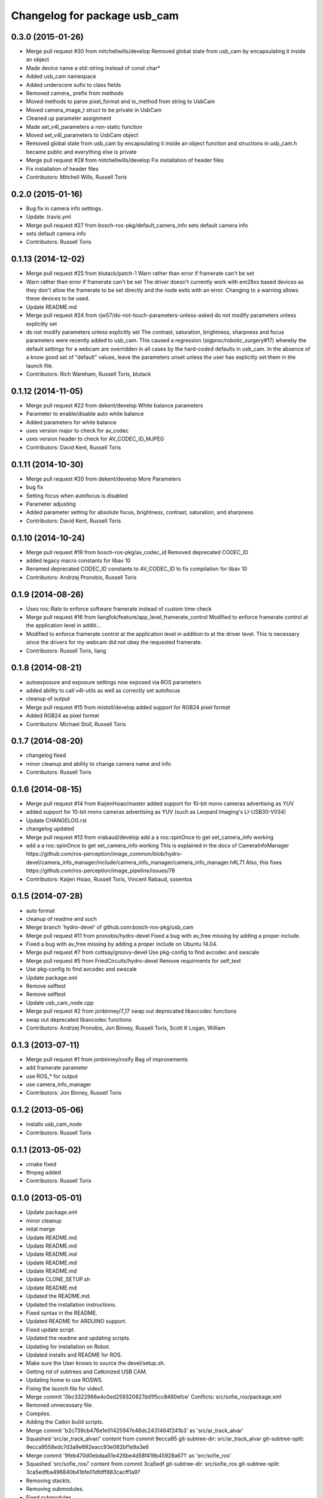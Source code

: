 ^^^^^^^^^^^^^^^^^^^^^^^^^^^^^
Changelog for package usb_cam
^^^^^^^^^^^^^^^^^^^^^^^^^^^^^

0.3.0 (2015-01-26)
------------------
* Merge pull request #30 from mitchellwills/develop
  Removed global state from usb_cam by encapsulating it inside an object
* Made device name a std::string instead of const char*
* Added usb_cam namespace
* Added underscore sufix to class fields
* Removed camera_ prefix from methods
* Moved methods to parse pixel_format and io_method from string to UsbCam
* Moved camera_image_t struct to be private in UsbCam
* Cleaned up parameter assignment
* Made set_v4l_parameters a non-static function
* Moved set_v4l_parameters to UsbCam object
* Removed global state from usb_cam by encapsulating it inside an object
  function and structions in usb_cam.h became public and everything else is private
* Merge pull request #28 from mitchellwills/develop
  Fix installation of header files
* Fix installation of header files
* Contributors: Mitchell Wills, Russell Toris

0.2.0 (2015-01-16)
------------------
* Bug fix in camera info settings.
* Update .travis.yml
* Merge pull request #27 from bosch-ros-pkg/default_camera_info
  sets default camera info
* sets default camera info
* Contributors: Russell Toris

0.1.13 (2014-12-02)
-------------------
* Merge pull request #25 from blutack/patch-1
  Warn rather than error if framerate can't be set
* Warn rather than error if framerate can't be set
  The driver doesn't currently work with em28xx based devices as they don't allow the framerate to be set directly and the node exits with an error. Changing to a warning allows these devices to be used.
* Update README.md
* Merge pull request #24 from rjw57/do-not-touch-parameters-unless-asked
  do not modify parameters unless explicitly set
* do not modify parameters unless explicitly set
  The contrast, saturation, brightness, sharpness and focus parameters
  were recently added to usb_cam. This caused a regression
  (sigproc/robotic_surgery#17) whereby the default settings for a webcam
  are overridden in all cases by the hard-coded defaults in usb_cam.
  In the absence of a know good set of "default" values, leave the
  parameters unset unless the user has explicitly set them in the launch
  file.
* Contributors: Rich Wareham, Russell Toris, blutack

0.1.12 (2014-11-05)
-------------------
* Merge pull request #22 from dekent/develop
  White balance parameters
* Parameter to enable/disable auto white balance
* Added parameters for white balance
* uses version major to check for av_codec
* uses version header to check for AV_CODEC_ID_MJPEG
* Contributors: David Kent, Russell Toris

0.1.11 (2014-10-30)
-------------------
* Merge pull request #20 from dekent/develop
  More Parameters
* bug fix
* Setting focus when autofocus is disabled
* Parameter adjusting
* Added parameter setting for absolute focus, brightness, contrast, saturation, and sharpness
* Contributors: David Kent, Russell Toris

0.1.10 (2014-10-24)
-------------------
* Merge pull request #19 from bosch-ros-pkg/av_codec_id
  Removed deprecated CODEC_ID
* added legacy macro constants for libav 10
* Renamed deprecated CODEC_ID constants to AV_CODEC_ID to fix compilation for libav 10
* Contributors: Andrzej Pronobis, Russell Toris

0.1.9 (2014-08-26)
------------------
* Uses ros::Rate to enforce software framerate instead of custom time check
* Merge pull request #16 from liangfok/feature/app_level_framerate_control
  Modified to enforce framerate control at the application level in additi...
* Modified to enforce framerate control at the application level in addition to at the driver level.  This is necessary since the drivers for my webcam did not obey the requested framerate.
* Contributors: Russell Toris, liang

0.1.8 (2014-08-21)
------------------
* autoexposure and exposure settings now exposed via ROS parameters
* added ability to call v4l-utils as well as correctly set autofocus
* cleanup of output
* Merge pull request #15 from mistoll/develop
  added support for RGB24 pixel format
* Added RGB24 as pixel format
* Contributors: Michael Stoll, Russell Toris

0.1.7 (2014-08-20)
------------------
* changelog fixed
* minor cleanup and ability to change camera name and info
* Contributors: Russell Toris

0.1.6 (2014-08-15)
------------------
* Merge pull request #14 from KaijenHsiao/master
  added support for 10-bit mono cameras advertising as YUV
* added support for 10-bit mono cameras advertising as YUV (such as Leopard Imaging's LI-USB30-V034)
* Update CHANGELOG.rst
* changelog updated
* Merge pull request #13 from vrabaud/develop
  add a a ros::spinOnce to get set_camera_info working
* add a a ros::spinOnce to get set_camera_info working
  This is explained in the docs of CameraInfoManager
  https://github.com/ros-perception/image_common/blob/hydro-devel/camera_info_manager/include/camera_info_manager/camera_info_manager.h#L71
  Also, this fixes https://github.com/ros-perception/image_pipeline/issues/78
* Contributors: Kaijen Hsiao, Russell Toris, Vincent Rabaud, sosentos

0.1.5 (2014-07-28)
------------------
* auto format
* cleanup of readme and such
* Merge branch 'hydro-devel' of github.com:bosch-ros-pkg/usb_cam
* Merge pull request #11 from pronobis/hydro-devel
  Fixed a bug with av_free missing by adding a proper include.
* Fixed a bug with av_free missing by adding a proper include on Ubuntu 14.04.
* Merge pull request #7 from cottsay/groovy-devel
  Use pkg-config to find avcodec and swscale
* Merge pull request #5 from FriedCircuits/hydro-devel
  Remove requirments for self_test
* Use pkg-config to find avcodec and swscale
* Update package.xml
* Remove selftest
* Remove selftest
* Update usb_cam_node.cpp
* Merge pull request #2 from jonbinney/7_17
  swap out deprecated libavcodec functions
* swap out deprecated libavcodec functions
* Contributors: Andrzej Pronobis, Jon Binney, Russell Toris, Scott K Logan, William

0.1.3 (2013-07-11)
------------------
* Merge pull request #1 from jonbinney/rosify
  Bag of improvements
* add framerate parameter
* use ROS_* for output
* use camera_info_manager
* Contributors: Jon Binney, Russell Toris

0.1.2 (2013-05-06)
------------------
* installs usb_cam_node
* Contributors: Russell Toris

0.1.1 (2013-05-02)
------------------
* cmake fixed
* ffmpeg added
* Contributors: Russell Toris

0.1.0 (2013-05-01)
------------------
* Update package.xml
* minor cleanup
* inital merge
* Update README.md
* Update README.md
* Update README.md
* Update README.md
* Update README.md
* Update CLONE_SETUP.sh
* Update README.md
* Updated the README.md.
* Updated the installation instructions.
* Fixed syntax in the README.
* Updated README for ARDUINO support.
* Fixed update script.
* Updated the readme and updating scripts.
* Updating for installation on Robot.
* Updated installs and README for ROS.
* Make sure the User knows to source the devel/setup.sh.
* Getting rid of subtrees and Catkinized USB CAM.
* Updating home to use ROSWS.
* Fixing the launch file for video1.
* Merge commit '0bc3322966e4c0ed259320827dd1f5cc8460efce'
  Conflicts:
  src/sofie_ros/package.xml
* Removed unnecessary file.
* Compiles.
* Adding the Catkin build scripts.
* Merge commit 'b2c739cb476e1e01425947e46dc2431464f241b3' as 'src/ar_track_alvar'
* Squashed 'src/ar_track_alvar/' content from commit 9ecca95
  git-subtree-dir: src/ar_track_alvar
  git-subtree-split: 9ecca9558edc7d3a9e692eacc93e082bf1e9a3e6
* Merge commit '9feb470d0ebdaa51e426be4d58f419b45928a671' as 'src/sofie_ros'
* Squashed 'src/sofie_ros/' content from commit 3ca5edf
  git-subtree-dir: src/sofie_ros
  git-subtree-split: 3ca5edfba496840b41bfe01dfdff883cacff1a97
* Removing stackts.
* Removing submodules.
* Fixed submodules.
* Removing old package.
* Merge branch 'catkin'
  Conflicts:
  README.md
  cmake_install.cmake
* Brancing package down to stack base.
* Catkininizing.
* (catkin)Catkininizing.
* Modifying the setup of roshome.
* Starting to Catkininize the project.
* (catkin)Starting to Catkininize the project.
* Going to catinize it.
* (catkin)Going to catinize it.
* Modified to new version of sofie_ros.
* Renamed import_csv_data.py to fileUtils.py, because it does more now.
* (catkin)Renamed import_csv_data.py to fileUtils.py, because it does more now.
* Updating to use a csv file specified by the user. Separating PyTables path manipulation into SOFIEHDFFORMAT.
* (catkin)Updating to use a csv file specified by the user. Separating PyTables path manipulation into SOFIEHDFFORMAT.
* Merge branch 'release/0.0.2'
* Created the install script.
* Removed the Python Packages as submodules.
* Merge branch 'release/0.0.1'
* Update the Git submodules.
* Modified the README and CLONE_SETUP.sh
* Added SOFIEHDFFORMAT as a submodule.
* Added the ExperimentControl Repo as a submodule.
* Working the CLONE install.
* Modifiying install script.
* Added a script to update the gitmodules for read-only clones.
* Merge branch 'master' of github.com:agcooke/roshome
* Initial commit
* Added the modules.
* Added usb_cam,
* Updating to Groovy.
* (catkin)Updating to Groovy.
* Added another potential launch file for exporting video from rosbag.
* (catkin)Added another potential launch file for exporting video from rosbag.
* Added a launcher to ros bag the usb_cam, for later playback.
* (catkin)Added a launcher to ros bag the usb_cam, for later playback.
* Added some files that were possibly not correct
* (catkin)Added some files that were possibly not correct
* Fixed bugs with the importing.
* (catkin)Fixed bugs with the importing.
* Added forgotten __init__.py file and changed to importdata sofiehdfformat funciton.
* (catkin)Added forgotten __init__.py file and changed to importdata sofiehdfformat funciton.
* Refractoring to make it possible to log to CSV.
  There were problems handling concurrent writing to
  pytables files. The package now logs to CSV and then
  provides a function to post import the data into
  SOFIEHDFFORMAT.
* (catkin)Refractoring to make it possible to log to CSV.
  There were problems handling concurrent writing to
  pytables files. The package now logs to CSV and then
  provides a function to post import the data into
  SOFIEHDFFORMAT.
* Exporting to a CSV. Does not work yet.
* (catkin)Exporting to a CSV. Does not work yet.
* Added a close on terminate signal handler.
* (catkin)Added a close on terminate signal handler.
* Made the marker size be set via a parameter to the launch file.
* (catkin)Made the marker size be set via a parameter to the launch file.
* Changed the Callibration data.
* (catkin)Changed the Callibration data.
* The ar_pose listener.
* (catkin)The ar_pose listener.
* Changed the sofie driver to directly safe the ar_pose data.
  We are going to perform experiments and this means that the extra
  data might be useful at a later stage.
* (catkin)Changed the sofie driver to directly safe the ar_pose data.
  We are going to perform experiments and this means that the extra
  data might be useful at a later stage.
* Changed the size of the marker.
* Updated the usb_cam config to work for home camera.
* Added callibration files and launch files.
* Turned off history.
* (catkin)Added some comments and renamed.
* Added some comments and renamed.
* (catkin)The Quaternions were mixed around. Fixed the launch file to log to file instead of screen.
* The Quaternions were mixed around. Fixed the launch file to log to file instead of screen.
* (catkin)Updating the README's.
* Updating the README's.
* Updated the launch file to launch ar_pose and rviz for debugging.
* (catkin)Added arguments to the launch script.
* Added arguments to the launch script.
* Added the Stack formating files.
* (catkin)Organising into a stack instead of separate packages.
* Organising into a stack instead of separate packages.
* Trying to figure out how to start and stop the node.
* Adding simple parameters.
* Added the ROS files.
* Basic driver now works for listening on a channel that broadcasts geometry_msgs.msg.QuaternionStamped messages.
* Working on the listerner that will write to HDFFormat.
* Creating a listerner that can write to sofiehdfformat files.
* Initial commit
* Contributors: Adrian Cooke, Russell Toris, ¨Adrian
